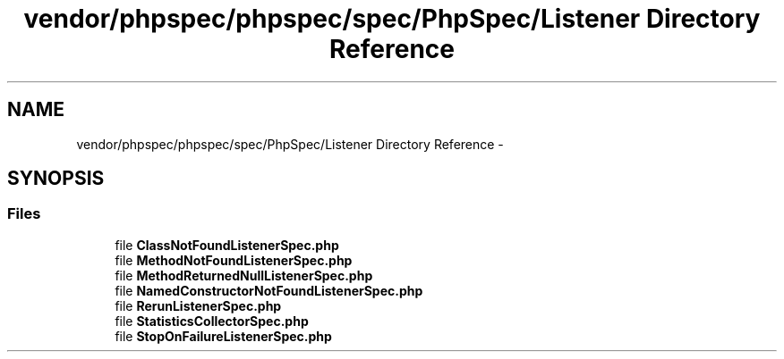 .TH "vendor/phpspec/phpspec/spec/PhpSpec/Listener Directory Reference" 3 "Tue Apr 14 2015" "Version 1.0" "VirtualSCADA" \" -*- nroff -*-
.ad l
.nh
.SH NAME
vendor/phpspec/phpspec/spec/PhpSpec/Listener Directory Reference \- 
.SH SYNOPSIS
.br
.PP
.SS "Files"

.in +1c
.ti -1c
.RI "file \fBClassNotFoundListenerSpec\&.php\fP"
.br
.ti -1c
.RI "file \fBMethodNotFoundListenerSpec\&.php\fP"
.br
.ti -1c
.RI "file \fBMethodReturnedNullListenerSpec\&.php\fP"
.br
.ti -1c
.RI "file \fBNamedConstructorNotFoundListenerSpec\&.php\fP"
.br
.ti -1c
.RI "file \fBRerunListenerSpec\&.php\fP"
.br
.ti -1c
.RI "file \fBStatisticsCollectorSpec\&.php\fP"
.br
.ti -1c
.RI "file \fBStopOnFailureListenerSpec\&.php\fP"
.br
.in -1c
